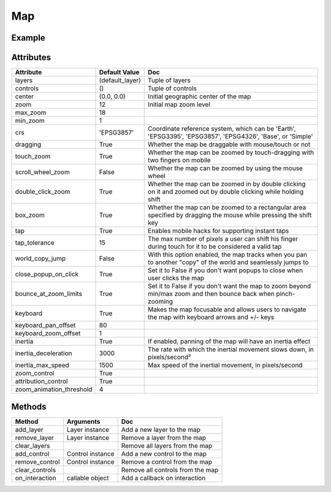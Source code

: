 Map
===

Example
-------

.. jupyter-execute::

    from ipyleaflet import Map, basemaps, basemap_to_tiles

    m = Map(
        layers=(basemap_to_tiles(basemaps.NASAGIBS.ModisTerraTrueColorCR, "2017-04-08"), ),
        center=(52.204793, 360.121558),
        zoom=4
    )

    m


Attributes
----------

========================    ===============                     ===
Attribute                   Default Value                       Doc
========================    ===============                     ===
layers                      (default_layer)                     Tuple of layers
controls                    ()                                  Tuple of controls
center                      (0.0, 0.0)                          Initial geographic center of the map
zoom                        12                                  Initial map zoom level
max_zoom                    18
min_zoom                    1
crs                         'EPSG3857'                          Coordinate reference system, which can be 'Earth', 'EPSG3395', 'EPSG3857', 'EPSG4326', 'Base', or 'Simple'
dragging                    True                                Whether the map be draggable with mouse/touch or not
touch_zoom                  True                                Whether the map can be zoomed by touch-dragging with two fingers on mobile
scroll_wheel_zoom           False                               Whether the map can be zoomed by using the mouse wheel
double_click_zoom           True                                Whether the map can be zoomed in by double clicking on it and zoomed out by double clicking while holding shift
box_zoom                    True                                Whether the map can be zoomed to a rectangular area specified by dragging the mouse while pressing the shift key
tap                         True                                Enables mobile hacks for supporting instant taps
tap_tolerance               15                                  The max number of pixels a user can shift his finger during touch for it to be considered a valid tap
world_copy_jump             False                               With this option enabled, the map tracks when you pan to another "copy" of the world and seamlessly jumps to
close_popup_on_click        True                                Set it to False if you don't want popups to close when user clicks the map
bounce_at_zoom_limits       True                                Set it to False if you don't want the map to zoom beyond min/max zoom and then bounce back when pinch-zooming
keyboard                    True                                Makes the map focusable and allows users to navigate the map with keyboard arrows and +/- keys
keyboard_pan_offset         80
keyboard_zoom_offset        1
inertia                     True                                If enabled, panning of the map will have an inertia effect
inertia_deceleration        3000                                The rate with which the inertial movement slows down, in pixels/second²
inertia_max_speed           1500                                Max speed of the inertial movement, in pixels/second
zoom_control                True
attribution_control         True
zoom_animation_threshold    4
========================    ===============                     ===

Methods
-------

================   =====================================     ===
Method             Arguments                                 Doc
================   =====================================     ===
add_layer          Layer instance                            Add a new layer to the map
remove_layer       Layer instance                            Remove a layer from the map
clear_layers                                                 Remove all layers from the map
add_control        Control instance                          Add a new control to the map
remove_control     Control instance                          Remove a control from the map
clear_controls                                               Remove all controls from the map
on_interaction     callable object                           Add a callback on interaction
================   =====================================     ===
